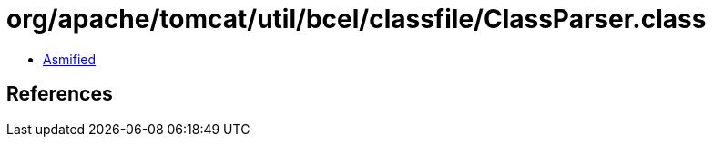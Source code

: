 = org/apache/tomcat/util/bcel/classfile/ClassParser.class

 - link:ClassParser-asmified.java[Asmified]

== References

